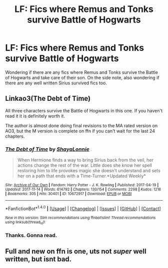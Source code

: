 #+TITLE: LF: Fics where Remus and Tonks survive Battle of Hogwarts

* LF: Fics where Remus and Tonks survive Battle of Hogwarts
:PROPERTIES:
:Score: 11
:DateUnix: 1511006115.0
:DateShort: 2017-Nov-18
:FlairText: Request
:END:
Wondering if there are any fics where Remus and Tonks survive the Battle of Hogwarts and take care of their son. On the side note, also wondering if there are any well written Sirius survived fics too.


** Linkao3(The Debt of Time)

All three characters survive the Battle of Hogwarts in this one. If you haven't read it it is definitely worth it.

The author is almost done doing final revisions to the MA rated version on AO3, but the M version is complete on ffn if you can't wait for the last 24 chapters.
:PROPERTIES:
:Author: DrBigsKimble
:Score: 7
:DateUnix: 1511015852.0
:DateShort: 2017-Nov-18
:END:

*** [[http://archiveofourown.org/works/10672917][*/The Debt of Time/*]] by [[http://www.archiveofourown.org/users/ShayaLonnie/pseuds/ShayaLonnie][/ShayaLonnie/]]

#+begin_quote
  When Hermione finds a way to bring Sirius back from the veil, her actions change the rest of the war. Little does she know her spell restoring him to life provokes magic she doesn't understand and sets her on a path that ends with a Time-Turner.*Updated Weekly*
#+end_quote

^{/Site/: [[http://www.archiveofourown.org/][Archive of Our Own]] *|* /Fandom/: Harry Potter - J. K. Rowling *|* /Published/: 2017-04-19 *|* /Updated/: 2017-11-14 *|* /Words/: 614792 *|* /Chapters/: 130/154 *|* /Comments/: 2298 *|* /Kudos/: 1216 *|* /Bookmarks/: 305 *|* /Hits/: 30401 *|* /ID/: 10672917 *|* /Download/: [[http://archiveofourown.org/downloads/Sh/ShayaLonnie/10672917/The%20Debt%20of%20Time.epub?updated_at=1510716202][EPUB]] or [[http://archiveofourown.org/downloads/Sh/ShayaLonnie/10672917/The%20Debt%20of%20Time.mobi?updated_at=1510716202][MOBI]]}

--------------

*FanfictionBot*^{1.4.0} *|* [[[https://github.com/tusing/reddit-ffn-bot/wiki/Usage][Usage]]] | [[[https://github.com/tusing/reddit-ffn-bot/wiki/Changelog][Changelog]]] | [[[https://github.com/tusing/reddit-ffn-bot/issues/][Issues]]] | [[[https://github.com/tusing/reddit-ffn-bot/][GitHub]]] | [[[https://www.reddit.com/message/compose?to=tusing][Contact]]]

^{/New in this version: Slim recommendations using/ ffnbot!slim! /Thread recommendations using/ linksub(thread_id)!}
:PROPERTIES:
:Author: FanfictionBot
:Score: 2
:DateUnix: 1511015876.0
:DateShort: 2017-Nov-18
:END:


*** Thanks. Gonna read.
:PROPERTIES:
:Score: 2
:DateUnix: 1511016826.0
:DateShort: 2017-Nov-18
:END:


** Full and new on ffn is one, uts not /super/ well written, but isnt bad.
:PROPERTIES:
:Author: medievaleagle
:Score: 2
:DateUnix: 1511014677.0
:DateShort: 2017-Nov-18
:END:
